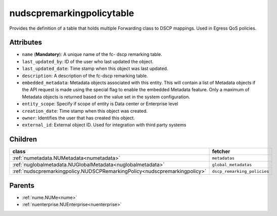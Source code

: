 .. _nudscpremarkingpolicytable:

nudscpremarkingpolicytable
===========================================

.. class:: nudscpremarkingpolicytable.NUDSCPRemarkingPolicyTable(bambou.nurest_object.NUMetaRESTObject,):

Provides the definition of a table that holds multiple Forwarding class to  DSCP  mappings. Used in Egress QoS policies.


Attributes
----------


- ``name`` (**Mandatory**): A unique name of the fc- dscp remarking table.

- ``last_updated_by``: ID of the user who last updated the object.

- ``last_updated_date``: Time stamp when this object was last updated.

- ``description``: A description of the fc-dscp remarking table.

- ``embedded_metadata``: Metadata objects associated with this entity. This will contain a list of Metadata objects if the API request is made using the special flag to enable the embedded Metadata feature. Only a maximum of Metadata objects is returned based on the value set in the system configuration.

- ``entity_scope``: Specify if scope of entity is Data center or Enterprise level

- ``creation_date``: Time stamp when this object was created.

- ``owner``: Identifies the user that has created this object.

- ``external_id``: External object ID. Used for integration with third party systems




Children
--------

================================================================================================================================================               ==========================================================================================
**class**                                                                                                                                                      **fetcher**

:ref:`numetadata.NUMetadata<numetadata>`                                                                                                                         ``metadatas`` 
:ref:`nuglobalmetadata.NUGlobalMetadata<nuglobalmetadata>`                                                                                                       ``global_metadatas`` 
:ref:`nudscpremarkingpolicy.NUDSCPRemarkingPolicy<nudscpremarkingpolicy>`                                                                                        ``dscp_remarking_policies`` 
================================================================================================================================================               ==========================================================================================



Parents
--------


- :ref:`nume.NUMe<nume>`

- :ref:`nuenterprise.NUEnterprise<nuenterprise>`

